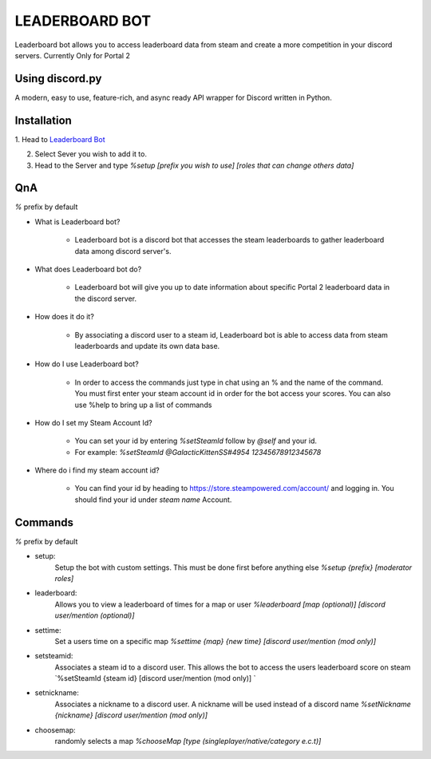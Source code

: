 LEADERBOARD BOT
===========
Leaderboard bot allows you to access leaderboard data from steam and create a more competition in your discord servers. Currently Only for Portal 2

Using discord.py
-----------
.. image:: https://img.shields.io/pypi/v/discord.py.svg
   :target: https://pypi.python.org/pypi/discord.py
   :alt: PyPI version info
.. image:: https://img.shields.io/pypi/pyversions/discord.py.svg
   :target: https://pypi.python.org/pypi/discord.py
   :alt: PyPI supported Python versions   
   
A modern, easy to use, feature-rich, and async ready API wrapper for Discord written in Python.

Installation
-----------

1. Head to `Leaderboard Bot
<https://discord.com/api/oauth2/authorize?client_id=862608581119180811&permissions=75840&scope=bot>`_

2. Select Sever you wish to add it to.

3. Head to the Server and type `%setup [prefix you wish to use] [roles that can change others data]`

QnA
-----------
`%` prefix by default

* What is Leaderboard bot?

	* Leaderboard bot is a discord bot that accesses the steam leaderboards to gather leaderboard data among discord server's.


* What does Leaderboard bot do?

	* Leaderboard bot will give you up to date information about specific Portal 2 leaderboard data in the discord server.


* How does it do it?

	* By associating a discord user to a steam id, Leaderboard bot is able to access data from steam leaderboards and update its own data base. 


* How do I use Leaderboard bot?

	* In order to access the commands just type in chat using an % and the name of the command. You must first enter your steam account id in order for the bot access your scores. You can also use %help to bring up a list of commands


* How do I set my Steam Account Id?

	* You can set your id by entering `%setSteamId` follow by `@self` and your id.
	* For example: `%setSteamId @GalacticKittenSS#4954  12345678912345678`


* Where do i find my steam account id?

	* You can find your id by heading to https://store.steampowered.com/account/ and logging in. You should find your id under `steam name` Account.

Commands
-----------
`%` prefix by default

- setup:
	Setup the bot with custom settings. This must be done first before anything else
	`%setup {prefix} [moderator roles]`
- leaderboard: 
	Allows you to view a leaderboard of times for a map or user
	`%leaderboard [map (optional)] [discord user/mention (optional)]`
- settime:
	Set a users time on a specific map
	`%settime {map} {new time} [discord user/mention (mod only)]`
- setsteamid:
	Associates a steam id to a discord user. This allows the bot to access the users leaderboard score on steam
	`%setSteamId {steam id} [discord user/mention (mod only)] `
- setnickname:
	Associates a nickname to a discord user. A nickname will be used instead of a discord name
	`%setNickname {nickname} [discord user/mention (mod only)]`
- choosemap:
	randomly selects a map
	`%chooseMap [type (singleplayer/native/category e.c.t)]`
